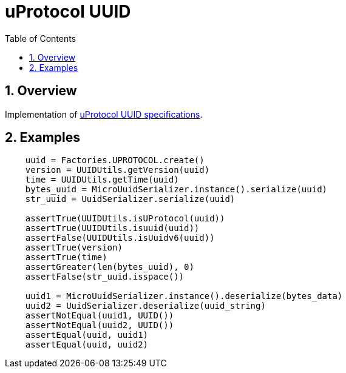 = uProtocol UUID
:toc:
:sectnums:

== Overview

Implementation of https://github.com/eclipse-uprotocol/uprotocol-spec/blob/main/basics/uuid.adoc[uProtocol UUID specifications].

== Examples

[source,python]
----
    uuid = Factories.UPROTOCOL.create()
    version = UUIDUtils.getVersion(uuid)
    time = UUIDUtils.getTime(uuid)
    bytes_uuid = MicroUuidSerializer.instance().serialize(uuid)
    str_uuid = UuidSerializer.serialize(uuid)

    assertTrue(UUIDUtils.isUProtocol(uuid))
    assertTrue(UUIDUtils.isuuid(uuid))
    assertFalse(UUIDUtils.isUuidv6(uuid))
    assertTrue(version)
    assertTrue(time)
    assertGreater(len(bytes_uuid), 0)
    assertFalse(str_uuid.isspace())

    uuid1 = MicroUuidSerializer.instance().deserialize(bytes_data)
    uuid2 = UuidSerializer.deserialize(uuid_string)
    assertNotEqual(uuid1, UUID())
    assertNotEqual(uuid2, UUID())
    assertEqual(uuid, uuid1)
    assertEqual(uuid, uuid2)
----